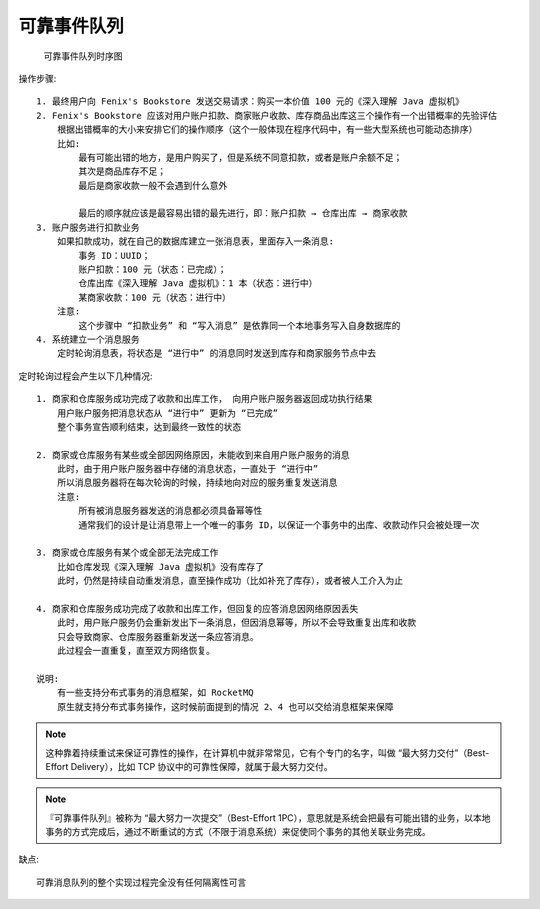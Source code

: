 可靠事件队列
============

.. figure:: /images/architectures/distributes/transaction5.jpg

   可靠事件队列时序图

操作步骤::

    1. 最终用户向 Fenix's Bookstore 发送交易请求：购买一本价值 100 元的《深入理解 Java 虚拟机》
    2. Fenix's Bookstore 应该对用户账户扣款、商家账户收款、库存商品出库这三个操作有一个出错概率的先验评估
        根据出错概率的大小来安排它们的操作顺序（这个一般体现在程序代码中，有一些大型系统也可能动态排序）
        比如:
            最有可能出错的地方，是用户购买了，但是系统不同意扣款，或者是账户余额不足；
            其次是商品库存不足；
            最后是商家收款一般不会遇到什么意外

            最后的顺序就应该是最容易出错的最先进行，即：账户扣款 → 仓库出库 → 商家收款
    3. 账户服务进行扣款业务
        如果扣款成功，就在自己的数据库建立一张消息表，里面存入一条消息:
            事务 ID：UUID；
            账户扣款：100 元（状态：已完成）；
            仓库出库《深入理解 Java 虚拟机》：1 本（状态：进行中）
            某商家收款：100 元（状态：进行中）
        注意:
            这个步骤中 “扣款业务” 和 “写入消息” 是依靠同一个本地事务写入自身数据库的
    4. 系统建立一个消息服务
        定时轮询消息表，将状态是 “进行中” 的消息同时发送到库存和商家服务节点中去

定时轮询过程会产生以下几种情况::

    1. 商家和仓库服务成功完成了收款和出库工作， 向用户账户服务器返回成功执行结果
        用户账户服务把消息状态从 “进行中” 更新为 “已完成”
        整个事务宣告顺利结束，达到最终一致性的状态

    2. 商家或仓库服务有某些或全部因网络原因，未能收到来自用户账户服务的消息
        此时，由于用户账户服务器中存储的消息状态，一直处于 “进行中”
        所以消息服务器将在每次轮询的时候，持续地向对应的服务重复发送消息
        注意:
            所有被消息服务器发送的消息都必须具备幂等性
            通常我们的设计是让消息带上一个唯一的事务 ID，以保证一个事务中的出库、收款动作只会被处理一次

    3. 商家或仓库服务有某个或全部无法完成工作
        比如仓库发现《深入理解 Java 虚拟机》没有库存了
        此时，仍然是持续自动重发消息，直至操作成功（比如补充了库存），或者被人工介入为止

    4. 商家和仓库服务成功完成了收款和出库工作，但回复的应答消息因网络原因丢失
        此时，用户账户服务仍会重新发出下一条消息，但因消息幂等，所以不会导致重复出库和收款
        只会导致商家、仓库服务器重新发送一条应答消息。
        此过程会一直重复，直至双方网络恢复。
    
    说明:
        有一些支持分布式事务的消息框架，如 RocketMQ
        原生就支持分布式事务操作，这时候前面提到的情况 2、4 也可以交给消息框架来保障

.. note:: 这种靠着持续重试来保证可靠性的操作，在计算机中就非常常见，它有个专门的名字，叫做 “最大努力交付”（Best-Effort Delivery），比如 TCP 协议中的可靠性保障，就属于最大努力交付。


.. note:: 『可靠事件队列』被称为 “最大努力一次提交”（Best-Effort 1PC），意思就是系统会把最有可能出错的业务，以本地事务的方式完成后，通过不断重试的方式（不限于消息系统）来促使同个事务的其他关联业务完成。

缺点::

    可靠消息队列的整个实现过程完全没有任何隔离性可言










